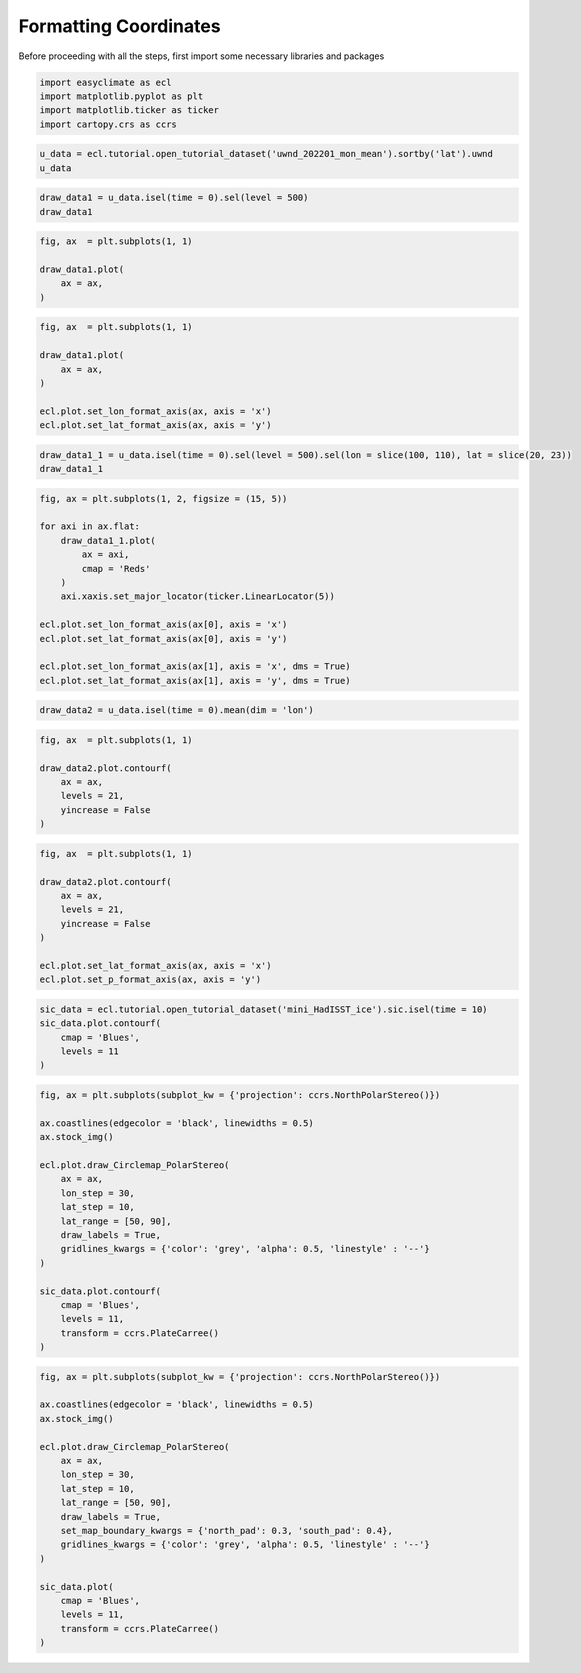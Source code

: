 
.. DO NOT EDIT.
.. THIS FILE WAS AUTOMATICALLY GENERATED BY SPHINX-GALLERY.
.. TO MAKE CHANGES, EDIT THE SOURCE PYTHON FILE:
.. "auto_gallery_output\plot_formatting_coordinates.py"
.. LINE NUMBERS ARE GIVEN BELOW.

.. only:: html

    .. note::
        :class: sphx-glr-download-link-note

        :ref:`Go to the end <sphx_glr_download_auto_gallery_output_plot_formatting_coordinates.py>`
        to download the full example code

.. rst-class:: sphx-glr-example-title

.. _sphx_glr_auto_gallery_output_plot_formatting_coordinates.py:


Formatting Coordinates
===================================

Before proceeding with all the steps, first import some necessary libraries and packages

.. GENERATED FROM PYTHON SOURCE LINES 8-13

.. code-block:: default

    import easyclimate as ecl
    import matplotlib.pyplot as plt
    import matplotlib.ticker as ticker
    import cartopy.crs as ccrs








.. GENERATED FROM PYTHON SOURCE LINES 15-18

.. code-block:: default

    u_data = ecl.tutorial.open_tutorial_dataset('uwnd_202201_mon_mean').sortby('lat').uwnd
    u_data






.. raw:: html

    <div class="output_subarea output_html rendered_html output_result">
    <div><svg style="position: absolute; width: 0; height: 0; overflow: hidden">
    <defs>
    <symbol id="icon-database" viewBox="0 0 32 32">
    <path d="M16 0c-8.837 0-16 2.239-16 5v4c0 2.761 7.163 5 16 5s16-2.239 16-5v-4c0-2.761-7.163-5-16-5z"></path>
    <path d="M16 17c-8.837 0-16-2.239-16-5v6c0 2.761 7.163 5 16 5s16-2.239 16-5v-6c0 2.761-7.163 5-16 5z"></path>
    <path d="M16 26c-8.837 0-16-2.239-16-5v6c0 2.761 7.163 5 16 5s16-2.239 16-5v-6c0 2.761-7.163 5-16 5z"></path>
    </symbol>
    <symbol id="icon-file-text2" viewBox="0 0 32 32">
    <path d="M28.681 7.159c-0.694-0.947-1.662-2.053-2.724-3.116s-2.169-2.030-3.116-2.724c-1.612-1.182-2.393-1.319-2.841-1.319h-15.5c-1.378 0-2.5 1.121-2.5 2.5v27c0 1.378 1.122 2.5 2.5 2.5h23c1.378 0 2.5-1.122 2.5-2.5v-19.5c0-0.448-0.137-1.23-1.319-2.841zM24.543 5.457c0.959 0.959 1.712 1.825 2.268 2.543h-4.811v-4.811c0.718 0.556 1.584 1.309 2.543 2.268zM28 29.5c0 0.271-0.229 0.5-0.5 0.5h-23c-0.271 0-0.5-0.229-0.5-0.5v-27c0-0.271 0.229-0.5 0.5-0.5 0 0 15.499-0 15.5 0v7c0 0.552 0.448 1 1 1h7v19.5z"></path>
    <path d="M23 26h-14c-0.552 0-1-0.448-1-1s0.448-1 1-1h14c0.552 0 1 0.448 1 1s-0.448 1-1 1z"></path>
    <path d="M23 22h-14c-0.552 0-1-0.448-1-1s0.448-1 1-1h14c0.552 0 1 0.448 1 1s-0.448 1-1 1z"></path>
    <path d="M23 18h-14c-0.552 0-1-0.448-1-1s0.448-1 1-1h14c0.552 0 1 0.448 1 1s-0.448 1-1 1z"></path>
    </symbol>
    </defs>
    </svg>
    <style>/* CSS stylesheet for displaying xarray objects in jupyterlab.
     *
     */

    :root {
      --xr-font-color0: var(--jp-content-font-color0, rgba(0, 0, 0, 1));
      --xr-font-color2: var(--jp-content-font-color2, rgba(0, 0, 0, 0.54));
      --xr-font-color3: var(--jp-content-font-color3, rgba(0, 0, 0, 0.38));
      --xr-border-color: var(--jp-border-color2, #e0e0e0);
      --xr-disabled-color: var(--jp-layout-color3, #bdbdbd);
      --xr-background-color: var(--jp-layout-color0, white);
      --xr-background-color-row-even: var(--jp-layout-color1, white);
      --xr-background-color-row-odd: var(--jp-layout-color2, #eeeeee);
    }

    html[theme=dark],
    body[data-theme=dark],
    body.vscode-dark {
      --xr-font-color0: rgba(255, 255, 255, 1);
      --xr-font-color2: rgba(255, 255, 255, 0.54);
      --xr-font-color3: rgba(255, 255, 255, 0.38);
      --xr-border-color: #1F1F1F;
      --xr-disabled-color: #515151;
      --xr-background-color: #111111;
      --xr-background-color-row-even: #111111;
      --xr-background-color-row-odd: #313131;
    }

    .xr-wrap {
      display: block !important;
      min-width: 300px;
      max-width: 700px;
    }

    .xr-text-repr-fallback {
      /* fallback to plain text repr when CSS is not injected (untrusted notebook) */
      display: none;
    }

    .xr-header {
      padding-top: 6px;
      padding-bottom: 6px;
      margin-bottom: 4px;
      border-bottom: solid 1px var(--xr-border-color);
    }

    .xr-header > div,
    .xr-header > ul {
      display: inline;
      margin-top: 0;
      margin-bottom: 0;
    }

    .xr-obj-type,
    .xr-array-name {
      margin-left: 2px;
      margin-right: 10px;
    }

    .xr-obj-type {
      color: var(--xr-font-color2);
    }

    .xr-sections {
      padding-left: 0 !important;
      display: grid;
      grid-template-columns: 150px auto auto 1fr 20px 20px;
    }

    .xr-section-item {
      display: contents;
    }

    .xr-section-item input {
      display: none;
    }

    .xr-section-item input + label {
      color: var(--xr-disabled-color);
    }

    .xr-section-item input:enabled + label {
      cursor: pointer;
      color: var(--xr-font-color2);
    }

    .xr-section-item input:enabled + label:hover {
      color: var(--xr-font-color0);
    }

    .xr-section-summary {
      grid-column: 1;
      color: var(--xr-font-color2);
      font-weight: 500;
    }

    .xr-section-summary > span {
      display: inline-block;
      padding-left: 0.5em;
    }

    .xr-section-summary-in:disabled + label {
      color: var(--xr-font-color2);
    }

    .xr-section-summary-in + label:before {
      display: inline-block;
      content: '►';
      font-size: 11px;
      width: 15px;
      text-align: center;
    }

    .xr-section-summary-in:disabled + label:before {
      color: var(--xr-disabled-color);
    }

    .xr-section-summary-in:checked + label:before {
      content: '▼';
    }

    .xr-section-summary-in:checked + label > span {
      display: none;
    }

    .xr-section-summary,
    .xr-section-inline-details {
      padding-top: 4px;
      padding-bottom: 4px;
    }

    .xr-section-inline-details {
      grid-column: 2 / -1;
    }

    .xr-section-details {
      display: none;
      grid-column: 1 / -1;
      margin-bottom: 5px;
    }

    .xr-section-summary-in:checked ~ .xr-section-details {
      display: contents;
    }

    .xr-array-wrap {
      grid-column: 1 / -1;
      display: grid;
      grid-template-columns: 20px auto;
    }

    .xr-array-wrap > label {
      grid-column: 1;
      vertical-align: top;
    }

    .xr-preview {
      color: var(--xr-font-color3);
    }

    .xr-array-preview,
    .xr-array-data {
      padding: 0 5px !important;
      grid-column: 2;
    }

    .xr-array-data,
    .xr-array-in:checked ~ .xr-array-preview {
      display: none;
    }

    .xr-array-in:checked ~ .xr-array-data,
    .xr-array-preview {
      display: inline-block;
    }

    .xr-dim-list {
      display: inline-block !important;
      list-style: none;
      padding: 0 !important;
      margin: 0;
    }

    .xr-dim-list li {
      display: inline-block;
      padding: 0;
      margin: 0;
    }

    .xr-dim-list:before {
      content: '(';
    }

    .xr-dim-list:after {
      content: ')';
    }

    .xr-dim-list li:not(:last-child):after {
      content: ',';
      padding-right: 5px;
    }

    .xr-has-index {
      font-weight: bold;
    }

    .xr-var-list,
    .xr-var-item {
      display: contents;
    }

    .xr-var-item > div,
    .xr-var-item label,
    .xr-var-item > .xr-var-name span {
      background-color: var(--xr-background-color-row-even);
      margin-bottom: 0;
    }

    .xr-var-item > .xr-var-name:hover span {
      padding-right: 5px;
    }

    .xr-var-list > li:nth-child(odd) > div,
    .xr-var-list > li:nth-child(odd) > label,
    .xr-var-list > li:nth-child(odd) > .xr-var-name span {
      background-color: var(--xr-background-color-row-odd);
    }

    .xr-var-name {
      grid-column: 1;
    }

    .xr-var-dims {
      grid-column: 2;
    }

    .xr-var-dtype {
      grid-column: 3;
      text-align: right;
      color: var(--xr-font-color2);
    }

    .xr-var-preview {
      grid-column: 4;
    }

    .xr-index-preview {
      grid-column: 2 / 5;
      color: var(--xr-font-color2);
    }

    .xr-var-name,
    .xr-var-dims,
    .xr-var-dtype,
    .xr-preview,
    .xr-attrs dt {
      white-space: nowrap;
      overflow: hidden;
      text-overflow: ellipsis;
      padding-right: 10px;
    }

    .xr-var-name:hover,
    .xr-var-dims:hover,
    .xr-var-dtype:hover,
    .xr-attrs dt:hover {
      overflow: visible;
      width: auto;
      z-index: 1;
    }

    .xr-var-attrs,
    .xr-var-data,
    .xr-index-data {
      display: none;
      background-color: var(--xr-background-color) !important;
      padding-bottom: 5px !important;
    }

    .xr-var-attrs-in:checked ~ .xr-var-attrs,
    .xr-var-data-in:checked ~ .xr-var-data,
    .xr-index-data-in:checked ~ .xr-index-data {
      display: block;
    }

    .xr-var-data > table {
      float: right;
    }

    .xr-var-name span,
    .xr-var-data,
    .xr-index-name div,
    .xr-index-data,
    .xr-attrs {
      padding-left: 25px !important;
    }

    .xr-attrs,
    .xr-var-attrs,
    .xr-var-data,
    .xr-index-data {
      grid-column: 1 / -1;
    }

    dl.xr-attrs {
      padding: 0;
      margin: 0;
      display: grid;
      grid-template-columns: 125px auto;
    }

    .xr-attrs dt,
    .xr-attrs dd {
      padding: 0;
      margin: 0;
      float: left;
      padding-right: 10px;
      width: auto;
    }

    .xr-attrs dt {
      font-weight: normal;
      grid-column: 1;
    }

    .xr-attrs dt:hover span {
      display: inline-block;
      background: var(--xr-background-color);
      padding-right: 10px;
    }

    .xr-attrs dd {
      grid-column: 2;
      white-space: pre-wrap;
      word-break: break-all;
    }

    .xr-icon-database,
    .xr-icon-file-text2,
    .xr-no-icon {
      display: inline-block;
      vertical-align: middle;
      width: 1em;
      height: 1.5em !important;
      stroke-width: 0;
      stroke: currentColor;
      fill: currentColor;
    }
    </style><pre class='xr-text-repr-fallback'>&lt;xarray.DataArray &#x27;uwnd&#x27; (time: 2, level: 17, lat: 73, lon: 144)&gt;
    [357408 values with dtype=float32]
    Coordinates:
      * time     (time) datetime64[ns] 2022-01-01 2022-02-01
      * lon      (lon) float32 0.0 2.5 5.0 7.5 10.0 ... 350.0 352.5 355.0 357.5
      * lat      (lat) float32 -90.0 -87.5 -85.0 -82.5 -80.0 ... 82.5 85.0 87.5 90.0
      * level    (level) float32 1e+03 925.0 850.0 700.0 ... 50.0 30.0 20.0 10.0
    Attributes:
        long_name:     Monthly mean u wind
        units:         m/s
        precision:     2
        var_desc:      u-wind
        level_desc:    Pressure Levels
        statistic:     Mean
        parent_stat:   Other
        dataset:       NCEP Reanalysis Derived Products
        actual_range:  [-68.194824 124.399994]</pre><div class='xr-wrap' style='display:none'><div class='xr-header'><div class='xr-obj-type'>xarray.DataArray</div><div class='xr-array-name'>'uwnd'</div><ul class='xr-dim-list'><li><span class='xr-has-index'>time</span>: 2</li><li><span class='xr-has-index'>level</span>: 17</li><li><span class='xr-has-index'>lat</span>: 73</li><li><span class='xr-has-index'>lon</span>: 144</li></ul></div><ul class='xr-sections'><li class='xr-section-item'><div class='xr-array-wrap'><input id='section-5dc0a414-f45b-4440-9bfc-d18b70f9c2c7' class='xr-array-in' type='checkbox' checked><label for='section-5dc0a414-f45b-4440-9bfc-d18b70f9c2c7' title='Show/hide data repr'><svg class='icon xr-icon-database'><use xlink:href='#icon-database'></use></svg></label><div class='xr-array-preview xr-preview'><span>...</span></div><div class='xr-array-data'><pre>[357408 values with dtype=float32]</pre></div></div></li><li class='xr-section-item'><input id='section-670b9b1b-a84c-400f-ad75-71c31e12cb19' class='xr-section-summary-in' type='checkbox'  checked><label for='section-670b9b1b-a84c-400f-ad75-71c31e12cb19' class='xr-section-summary' >Coordinates: <span>(4)</span></label><div class='xr-section-inline-details'></div><div class='xr-section-details'><ul class='xr-var-list'><li class='xr-var-item'><div class='xr-var-name'><span class='xr-has-index'>time</span></div><div class='xr-var-dims'>(time)</div><div class='xr-var-dtype'>datetime64[ns]</div><div class='xr-var-preview xr-preview'>2022-01-01 2022-02-01</div><input id='attrs-aac21321-edcb-4d88-8bcf-3238c8f3610b' class='xr-var-attrs-in' type='checkbox' ><label for='attrs-aac21321-edcb-4d88-8bcf-3238c8f3610b' title='Show/Hide attributes'><svg class='icon xr-icon-file-text2'><use xlink:href='#icon-file-text2'></use></svg></label><input id='data-692dedc1-9ad1-4bc8-8f9b-681c844bfe71' class='xr-var-data-in' type='checkbox'><label for='data-692dedc1-9ad1-4bc8-8f9b-681c844bfe71' title='Show/Hide data repr'><svg class='icon xr-icon-database'><use xlink:href='#icon-database'></use></svg></label><div class='xr-var-attrs'><dl class='xr-attrs'><dt><span>standard_name :</span></dt><dd>time</dd><dt><span>long_name :</span></dt><dd>Time</dd><dt><span>axis :</span></dt><dd>T</dd></dl></div><div class='xr-var-data'><pre>array([&#x27;2022-01-01T00:00:00.000000000&#x27;, &#x27;2022-02-01T00:00:00.000000000&#x27;],
          dtype=&#x27;datetime64[ns]&#x27;)</pre></div></li><li class='xr-var-item'><div class='xr-var-name'><span class='xr-has-index'>lon</span></div><div class='xr-var-dims'>(lon)</div><div class='xr-var-dtype'>float32</div><div class='xr-var-preview xr-preview'>0.0 2.5 5.0 ... 352.5 355.0 357.5</div><input id='attrs-7f49661d-ec8e-4439-9f85-72677f3be34a' class='xr-var-attrs-in' type='checkbox' ><label for='attrs-7f49661d-ec8e-4439-9f85-72677f3be34a' title='Show/Hide attributes'><svg class='icon xr-icon-file-text2'><use xlink:href='#icon-file-text2'></use></svg></label><input id='data-34c35043-9630-4588-bf68-2052cce1e917' class='xr-var-data-in' type='checkbox'><label for='data-34c35043-9630-4588-bf68-2052cce1e917' title='Show/Hide data repr'><svg class='icon xr-icon-database'><use xlink:href='#icon-database'></use></svg></label><div class='xr-var-attrs'><dl class='xr-attrs'><dt><span>standard_name :</span></dt><dd>longitude</dd><dt><span>long_name :</span></dt><dd>Longitude</dd><dt><span>units :</span></dt><dd>degrees_east</dd><dt><span>axis :</span></dt><dd>X</dd></dl></div><div class='xr-var-data'><pre>array([  0. ,   2.5,   5. ,   7.5,  10. ,  12.5,  15. ,  17.5,  20. ,  22.5,
            25. ,  27.5,  30. ,  32.5,  35. ,  37.5,  40. ,  42.5,  45. ,  47.5,
            50. ,  52.5,  55. ,  57.5,  60. ,  62.5,  65. ,  67.5,  70. ,  72.5,
            75. ,  77.5,  80. ,  82.5,  85. ,  87.5,  90. ,  92.5,  95. ,  97.5,
           100. , 102.5, 105. , 107.5, 110. , 112.5, 115. , 117.5, 120. , 122.5,
           125. , 127.5, 130. , 132.5, 135. , 137.5, 140. , 142.5, 145. , 147.5,
           150. , 152.5, 155. , 157.5, 160. , 162.5, 165. , 167.5, 170. , 172.5,
           175. , 177.5, 180. , 182.5, 185. , 187.5, 190. , 192.5, 195. , 197.5,
           200. , 202.5, 205. , 207.5, 210. , 212.5, 215. , 217.5, 220. , 222.5,
           225. , 227.5, 230. , 232.5, 235. , 237.5, 240. , 242.5, 245. , 247.5,
           250. , 252.5, 255. , 257.5, 260. , 262.5, 265. , 267.5, 270. , 272.5,
           275. , 277.5, 280. , 282.5, 285. , 287.5, 290. , 292.5, 295. , 297.5,
           300. , 302.5, 305. , 307.5, 310. , 312.5, 315. , 317.5, 320. , 322.5,
           325. , 327.5, 330. , 332.5, 335. , 337.5, 340. , 342.5, 345. , 347.5,
           350. , 352.5, 355. , 357.5], dtype=float32)</pre></div></li><li class='xr-var-item'><div class='xr-var-name'><span class='xr-has-index'>lat</span></div><div class='xr-var-dims'>(lat)</div><div class='xr-var-dtype'>float32</div><div class='xr-var-preview xr-preview'>-90.0 -87.5 -85.0 ... 87.5 90.0</div><input id='attrs-d290d1b1-3e8d-44ae-a16b-2bd1d57b62dc' class='xr-var-attrs-in' type='checkbox' ><label for='attrs-d290d1b1-3e8d-44ae-a16b-2bd1d57b62dc' title='Show/Hide attributes'><svg class='icon xr-icon-file-text2'><use xlink:href='#icon-file-text2'></use></svg></label><input id='data-c3f70f05-6679-4f14-856c-ba368ce9a102' class='xr-var-data-in' type='checkbox'><label for='data-c3f70f05-6679-4f14-856c-ba368ce9a102' title='Show/Hide data repr'><svg class='icon xr-icon-database'><use xlink:href='#icon-database'></use></svg></label><div class='xr-var-attrs'><dl class='xr-attrs'><dt><span>standard_name :</span></dt><dd>latitude</dd><dt><span>long_name :</span></dt><dd>Latitude</dd><dt><span>units :</span></dt><dd>degrees_north</dd><dt><span>axis :</span></dt><dd>Y</dd></dl></div><div class='xr-var-data'><pre>array([-90. , -87.5, -85. , -82.5, -80. , -77.5, -75. , -72.5, -70. , -67.5,
           -65. , -62.5, -60. , -57.5, -55. , -52.5, -50. , -47.5, -45. , -42.5,
           -40. , -37.5, -35. , -32.5, -30. , -27.5, -25. , -22.5, -20. , -17.5,
           -15. , -12.5, -10. ,  -7.5,  -5. ,  -2.5,   0. ,   2.5,   5. ,   7.5,
            10. ,  12.5,  15. ,  17.5,  20. ,  22.5,  25. ,  27.5,  30. ,  32.5,
            35. ,  37.5,  40. ,  42.5,  45. ,  47.5,  50. ,  52.5,  55. ,  57.5,
            60. ,  62.5,  65. ,  67.5,  70. ,  72.5,  75. ,  77.5,  80. ,  82.5,
            85. ,  87.5,  90. ], dtype=float32)</pre></div></li><li class='xr-var-item'><div class='xr-var-name'><span class='xr-has-index'>level</span></div><div class='xr-var-dims'>(level)</div><div class='xr-var-dtype'>float32</div><div class='xr-var-preview xr-preview'>1e+03 925.0 850.0 ... 20.0 10.0</div><input id='attrs-adf01c51-958a-4a96-930e-7a2115f2e136' class='xr-var-attrs-in' type='checkbox' ><label for='attrs-adf01c51-958a-4a96-930e-7a2115f2e136' title='Show/Hide attributes'><svg class='icon xr-icon-file-text2'><use xlink:href='#icon-file-text2'></use></svg></label><input id='data-4d509c20-db55-42dc-9e4a-128afbe0be05' class='xr-var-data-in' type='checkbox'><label for='data-4d509c20-db55-42dc-9e4a-128afbe0be05' title='Show/Hide data repr'><svg class='icon xr-icon-database'><use xlink:href='#icon-database'></use></svg></label><div class='xr-var-attrs'><dl class='xr-attrs'><dt><span>standard_name :</span></dt><dd>air_pressure</dd><dt><span>long_name :</span></dt><dd>Level</dd><dt><span>units :</span></dt><dd>millibar</dd><dt><span>positive :</span></dt><dd>down</dd><dt><span>axis :</span></dt><dd>Z</dd><dt><span>GRIB_id :</span></dt><dd>100</dd><dt><span>GRIB_name :</span></dt><dd>hPa</dd><dt><span>actual_range :</span></dt><dd>[1000.   10.]</dd></dl></div><div class='xr-var-data'><pre>array([1000.,  925.,  850.,  700.,  600.,  500.,  400.,  300.,  250.,  200.,
            150.,  100.,   70.,   50.,   30.,   20.,   10.], dtype=float32)</pre></div></li></ul></div></li><li class='xr-section-item'><input id='section-ed2d11a7-5e56-45cf-9765-0673b94be81f' class='xr-section-summary-in' type='checkbox'  ><label for='section-ed2d11a7-5e56-45cf-9765-0673b94be81f' class='xr-section-summary' >Indexes: <span>(4)</span></label><div class='xr-section-inline-details'></div><div class='xr-section-details'><ul class='xr-var-list'><li class='xr-var-item'><div class='xr-index-name'><div>time</div></div><div class='xr-index-preview'>PandasIndex</div><div></div><input id='index-5fe58542-d87b-4d11-b9fd-c2b0c0019593' class='xr-index-data-in' type='checkbox'/><label for='index-5fe58542-d87b-4d11-b9fd-c2b0c0019593' title='Show/Hide index repr'><svg class='icon xr-icon-database'><use xlink:href='#icon-database'></use></svg></label><div class='xr-index-data'><pre>PandasIndex(DatetimeIndex([&#x27;2022-01-01&#x27;, &#x27;2022-02-01&#x27;], dtype=&#x27;datetime64[ns]&#x27;, name=&#x27;time&#x27;, freq=None))</pre></div></li><li class='xr-var-item'><div class='xr-index-name'><div>lon</div></div><div class='xr-index-preview'>PandasIndex</div><div></div><input id='index-bab9b80d-86e8-44d8-9b2d-ee1e407978cb' class='xr-index-data-in' type='checkbox'/><label for='index-bab9b80d-86e8-44d8-9b2d-ee1e407978cb' title='Show/Hide index repr'><svg class='icon xr-icon-database'><use xlink:href='#icon-database'></use></svg></label><div class='xr-index-data'><pre>PandasIndex(Float64Index([  0.0,   2.5,   5.0,   7.5,  10.0,  12.5,  15.0,  17.5,  20.0,
                   22.5,
                  ...
                  335.0, 337.5, 340.0, 342.5, 345.0, 347.5, 350.0, 352.5, 355.0,
                  357.5],
                 dtype=&#x27;float64&#x27;, name=&#x27;lon&#x27;, length=144))</pre></div></li><li class='xr-var-item'><div class='xr-index-name'><div>lat</div></div><div class='xr-index-preview'>PandasIndex</div><div></div><input id='index-f4651ef7-eb93-43ab-b074-0b2a50dbbdad' class='xr-index-data-in' type='checkbox'/><label for='index-f4651ef7-eb93-43ab-b074-0b2a50dbbdad' title='Show/Hide index repr'><svg class='icon xr-icon-database'><use xlink:href='#icon-database'></use></svg></label><div class='xr-index-data'><pre>PandasIndex(Float64Index([-90.0, -87.5, -85.0, -82.5, -80.0, -77.5, -75.0, -72.5, -70.0,
                  -67.5, -65.0, -62.5, -60.0, -57.5, -55.0, -52.5, -50.0, -47.5,
                  -45.0, -42.5, -40.0, -37.5, -35.0, -32.5, -30.0, -27.5, -25.0,
                  -22.5, -20.0, -17.5, -15.0, -12.5, -10.0,  -7.5,  -5.0,  -2.5,
                    0.0,   2.5,   5.0,   7.5,  10.0,  12.5,  15.0,  17.5,  20.0,
                   22.5,  25.0,  27.5,  30.0,  32.5,  35.0,  37.5,  40.0,  42.5,
                   45.0,  47.5,  50.0,  52.5,  55.0,  57.5,  60.0,  62.5,  65.0,
                   67.5,  70.0,  72.5,  75.0,  77.5,  80.0,  82.5,  85.0,  87.5,
                   90.0],
                 dtype=&#x27;float64&#x27;, name=&#x27;lat&#x27;))</pre></div></li><li class='xr-var-item'><div class='xr-index-name'><div>level</div></div><div class='xr-index-preview'>PandasIndex</div><div></div><input id='index-e067eaea-743b-4e1b-8c36-ec84691eb795' class='xr-index-data-in' type='checkbox'/><label for='index-e067eaea-743b-4e1b-8c36-ec84691eb795' title='Show/Hide index repr'><svg class='icon xr-icon-database'><use xlink:href='#icon-database'></use></svg></label><div class='xr-index-data'><pre>PandasIndex(Float64Index([1000.0,  925.0,  850.0,  700.0,  600.0,  500.0,  400.0,  300.0,
                   250.0,  200.0,  150.0,  100.0,   70.0,   50.0,   30.0,   20.0,
                    10.0],
                 dtype=&#x27;float64&#x27;, name=&#x27;level&#x27;))</pre></div></li></ul></div></li><li class='xr-section-item'><input id='section-7123fcdb-92a6-4a85-bcd6-c7e3671389ef' class='xr-section-summary-in' type='checkbox'  checked><label for='section-7123fcdb-92a6-4a85-bcd6-c7e3671389ef' class='xr-section-summary' >Attributes: <span>(9)</span></label><div class='xr-section-inline-details'></div><div class='xr-section-details'><dl class='xr-attrs'><dt><span>long_name :</span></dt><dd>Monthly mean u wind</dd><dt><span>units :</span></dt><dd>m/s</dd><dt><span>precision :</span></dt><dd>2</dd><dt><span>var_desc :</span></dt><dd>u-wind</dd><dt><span>level_desc :</span></dt><dd>Pressure Levels</dd><dt><span>statistic :</span></dt><dd>Mean</dd><dt><span>parent_stat :</span></dt><dd>Other</dd><dt><span>dataset :</span></dt><dd>NCEP Reanalysis Derived Products</dd><dt><span>actual_range :</span></dt><dd>[-68.194824 124.399994]</dd></dl></div></li></ul></div></div>
    </div>
    <br />
    <br />

.. GENERATED FROM PYTHON SOURCE LINES 20-23

.. code-block:: default

    draw_data1 = u_data.isel(time = 0).sel(level = 500)
    draw_data1






.. raw:: html

    <div class="output_subarea output_html rendered_html output_result">
    <div><svg style="position: absolute; width: 0; height: 0; overflow: hidden">
    <defs>
    <symbol id="icon-database" viewBox="0 0 32 32">
    <path d="M16 0c-8.837 0-16 2.239-16 5v4c0 2.761 7.163 5 16 5s16-2.239 16-5v-4c0-2.761-7.163-5-16-5z"></path>
    <path d="M16 17c-8.837 0-16-2.239-16-5v6c0 2.761 7.163 5 16 5s16-2.239 16-5v-6c0 2.761-7.163 5-16 5z"></path>
    <path d="M16 26c-8.837 0-16-2.239-16-5v6c0 2.761 7.163 5 16 5s16-2.239 16-5v-6c0 2.761-7.163 5-16 5z"></path>
    </symbol>
    <symbol id="icon-file-text2" viewBox="0 0 32 32">
    <path d="M28.681 7.159c-0.694-0.947-1.662-2.053-2.724-3.116s-2.169-2.030-3.116-2.724c-1.612-1.182-2.393-1.319-2.841-1.319h-15.5c-1.378 0-2.5 1.121-2.5 2.5v27c0 1.378 1.122 2.5 2.5 2.5h23c1.378 0 2.5-1.122 2.5-2.5v-19.5c0-0.448-0.137-1.23-1.319-2.841zM24.543 5.457c0.959 0.959 1.712 1.825 2.268 2.543h-4.811v-4.811c0.718 0.556 1.584 1.309 2.543 2.268zM28 29.5c0 0.271-0.229 0.5-0.5 0.5h-23c-0.271 0-0.5-0.229-0.5-0.5v-27c0-0.271 0.229-0.5 0.5-0.5 0 0 15.499-0 15.5 0v7c0 0.552 0.448 1 1 1h7v19.5z"></path>
    <path d="M23 26h-14c-0.552 0-1-0.448-1-1s0.448-1 1-1h14c0.552 0 1 0.448 1 1s-0.448 1-1 1z"></path>
    <path d="M23 22h-14c-0.552 0-1-0.448-1-1s0.448-1 1-1h14c0.552 0 1 0.448 1 1s-0.448 1-1 1z"></path>
    <path d="M23 18h-14c-0.552 0-1-0.448-1-1s0.448-1 1-1h14c0.552 0 1 0.448 1 1s-0.448 1-1 1z"></path>
    </symbol>
    </defs>
    </svg>
    <style>/* CSS stylesheet for displaying xarray objects in jupyterlab.
     *
     */

    :root {
      --xr-font-color0: var(--jp-content-font-color0, rgba(0, 0, 0, 1));
      --xr-font-color2: var(--jp-content-font-color2, rgba(0, 0, 0, 0.54));
      --xr-font-color3: var(--jp-content-font-color3, rgba(0, 0, 0, 0.38));
      --xr-border-color: var(--jp-border-color2, #e0e0e0);
      --xr-disabled-color: var(--jp-layout-color3, #bdbdbd);
      --xr-background-color: var(--jp-layout-color0, white);
      --xr-background-color-row-even: var(--jp-layout-color1, white);
      --xr-background-color-row-odd: var(--jp-layout-color2, #eeeeee);
    }

    html[theme=dark],
    body[data-theme=dark],
    body.vscode-dark {
      --xr-font-color0: rgba(255, 255, 255, 1);
      --xr-font-color2: rgba(255, 255, 255, 0.54);
      --xr-font-color3: rgba(255, 255, 255, 0.38);
      --xr-border-color: #1F1F1F;
      --xr-disabled-color: #515151;
      --xr-background-color: #111111;
      --xr-background-color-row-even: #111111;
      --xr-background-color-row-odd: #313131;
    }

    .xr-wrap {
      display: block !important;
      min-width: 300px;
      max-width: 700px;
    }

    .xr-text-repr-fallback {
      /* fallback to plain text repr when CSS is not injected (untrusted notebook) */
      display: none;
    }

    .xr-header {
      padding-top: 6px;
      padding-bottom: 6px;
      margin-bottom: 4px;
      border-bottom: solid 1px var(--xr-border-color);
    }

    .xr-header > div,
    .xr-header > ul {
      display: inline;
      margin-top: 0;
      margin-bottom: 0;
    }

    .xr-obj-type,
    .xr-array-name {
      margin-left: 2px;
      margin-right: 10px;
    }

    .xr-obj-type {
      color: var(--xr-font-color2);
    }

    .xr-sections {
      padding-left: 0 !important;
      display: grid;
      grid-template-columns: 150px auto auto 1fr 20px 20px;
    }

    .xr-section-item {
      display: contents;
    }

    .xr-section-item input {
      display: none;
    }

    .xr-section-item input + label {
      color: var(--xr-disabled-color);
    }

    .xr-section-item input:enabled + label {
      cursor: pointer;
      color: var(--xr-font-color2);
    }

    .xr-section-item input:enabled + label:hover {
      color: var(--xr-font-color0);
    }

    .xr-section-summary {
      grid-column: 1;
      color: var(--xr-font-color2);
      font-weight: 500;
    }

    .xr-section-summary > span {
      display: inline-block;
      padding-left: 0.5em;
    }

    .xr-section-summary-in:disabled + label {
      color: var(--xr-font-color2);
    }

    .xr-section-summary-in + label:before {
      display: inline-block;
      content: '►';
      font-size: 11px;
      width: 15px;
      text-align: center;
    }

    .xr-section-summary-in:disabled + label:before {
      color: var(--xr-disabled-color);
    }

    .xr-section-summary-in:checked + label:before {
      content: '▼';
    }

    .xr-section-summary-in:checked + label > span {
      display: none;
    }

    .xr-section-summary,
    .xr-section-inline-details {
      padding-top: 4px;
      padding-bottom: 4px;
    }

    .xr-section-inline-details {
      grid-column: 2 / -1;
    }

    .xr-section-details {
      display: none;
      grid-column: 1 / -1;
      margin-bottom: 5px;
    }

    .xr-section-summary-in:checked ~ .xr-section-details {
      display: contents;
    }

    .xr-array-wrap {
      grid-column: 1 / -1;
      display: grid;
      grid-template-columns: 20px auto;
    }

    .xr-array-wrap > label {
      grid-column: 1;
      vertical-align: top;
    }

    .xr-preview {
      color: var(--xr-font-color3);
    }

    .xr-array-preview,
    .xr-array-data {
      padding: 0 5px !important;
      grid-column: 2;
    }

    .xr-array-data,
    .xr-array-in:checked ~ .xr-array-preview {
      display: none;
    }

    .xr-array-in:checked ~ .xr-array-data,
    .xr-array-preview {
      display: inline-block;
    }

    .xr-dim-list {
      display: inline-block !important;
      list-style: none;
      padding: 0 !important;
      margin: 0;
    }

    .xr-dim-list li {
      display: inline-block;
      padding: 0;
      margin: 0;
    }

    .xr-dim-list:before {
      content: '(';
    }

    .xr-dim-list:after {
      content: ')';
    }

    .xr-dim-list li:not(:last-child):after {
      content: ',';
      padding-right: 5px;
    }

    .xr-has-index {
      font-weight: bold;
    }

    .xr-var-list,
    .xr-var-item {
      display: contents;
    }

    .xr-var-item > div,
    .xr-var-item label,
    .xr-var-item > .xr-var-name span {
      background-color: var(--xr-background-color-row-even);
      margin-bottom: 0;
    }

    .xr-var-item > .xr-var-name:hover span {
      padding-right: 5px;
    }

    .xr-var-list > li:nth-child(odd) > div,
    .xr-var-list > li:nth-child(odd) > label,
    .xr-var-list > li:nth-child(odd) > .xr-var-name span {
      background-color: var(--xr-background-color-row-odd);
    }

    .xr-var-name {
      grid-column: 1;
    }

    .xr-var-dims {
      grid-column: 2;
    }

    .xr-var-dtype {
      grid-column: 3;
      text-align: right;
      color: var(--xr-font-color2);
    }

    .xr-var-preview {
      grid-column: 4;
    }

    .xr-index-preview {
      grid-column: 2 / 5;
      color: var(--xr-font-color2);
    }

    .xr-var-name,
    .xr-var-dims,
    .xr-var-dtype,
    .xr-preview,
    .xr-attrs dt {
      white-space: nowrap;
      overflow: hidden;
      text-overflow: ellipsis;
      padding-right: 10px;
    }

    .xr-var-name:hover,
    .xr-var-dims:hover,
    .xr-var-dtype:hover,
    .xr-attrs dt:hover {
      overflow: visible;
      width: auto;
      z-index: 1;
    }

    .xr-var-attrs,
    .xr-var-data,
    .xr-index-data {
      display: none;
      background-color: var(--xr-background-color) !important;
      padding-bottom: 5px !important;
    }

    .xr-var-attrs-in:checked ~ .xr-var-attrs,
    .xr-var-data-in:checked ~ .xr-var-data,
    .xr-index-data-in:checked ~ .xr-index-data {
      display: block;
    }

    .xr-var-data > table {
      float: right;
    }

    .xr-var-name span,
    .xr-var-data,
    .xr-index-name div,
    .xr-index-data,
    .xr-attrs {
      padding-left: 25px !important;
    }

    .xr-attrs,
    .xr-var-attrs,
    .xr-var-data,
    .xr-index-data {
      grid-column: 1 / -1;
    }

    dl.xr-attrs {
      padding: 0;
      margin: 0;
      display: grid;
      grid-template-columns: 125px auto;
    }

    .xr-attrs dt,
    .xr-attrs dd {
      padding: 0;
      margin: 0;
      float: left;
      padding-right: 10px;
      width: auto;
    }

    .xr-attrs dt {
      font-weight: normal;
      grid-column: 1;
    }

    .xr-attrs dt:hover span {
      display: inline-block;
      background: var(--xr-background-color);
      padding-right: 10px;
    }

    .xr-attrs dd {
      grid-column: 2;
      white-space: pre-wrap;
      word-break: break-all;
    }

    .xr-icon-database,
    .xr-icon-file-text2,
    .xr-no-icon {
      display: inline-block;
      vertical-align: middle;
      width: 1em;
      height: 1.5em !important;
      stroke-width: 0;
      stroke: currentColor;
      fill: currentColor;
    }
    </style><pre class='xr-text-repr-fallback'>&lt;xarray.DataArray &#x27;uwnd&#x27; (lat: 73, lon: 144)&gt;
    [10512 values with dtype=float32]
    Coordinates:
        time     datetime64[ns] 2022-01-01
      * lon      (lon) float32 0.0 2.5 5.0 7.5 10.0 ... 350.0 352.5 355.0 357.5
      * lat      (lat) float32 -90.0 -87.5 -85.0 -82.5 -80.0 ... 82.5 85.0 87.5 90.0
        level    float32 500.0
    Attributes:
        long_name:     Monthly mean u wind
        units:         m/s
        precision:     2
        var_desc:      u-wind
        level_desc:    Pressure Levels
        statistic:     Mean
        parent_stat:   Other
        dataset:       NCEP Reanalysis Derived Products
        actual_range:  [-68.194824 124.399994]</pre><div class='xr-wrap' style='display:none'><div class='xr-header'><div class='xr-obj-type'>xarray.DataArray</div><div class='xr-array-name'>'uwnd'</div><ul class='xr-dim-list'><li><span class='xr-has-index'>lat</span>: 73</li><li><span class='xr-has-index'>lon</span>: 144</li></ul></div><ul class='xr-sections'><li class='xr-section-item'><div class='xr-array-wrap'><input id='section-c9f78e52-7254-4a32-b811-415727841113' class='xr-array-in' type='checkbox' checked><label for='section-c9f78e52-7254-4a32-b811-415727841113' title='Show/hide data repr'><svg class='icon xr-icon-database'><use xlink:href='#icon-database'></use></svg></label><div class='xr-array-preview xr-preview'><span>...</span></div><div class='xr-array-data'><pre>[10512 values with dtype=float32]</pre></div></div></li><li class='xr-section-item'><input id='section-15b3ec23-ba08-40c9-875c-8bd8d9b61f8a' class='xr-section-summary-in' type='checkbox'  checked><label for='section-15b3ec23-ba08-40c9-875c-8bd8d9b61f8a' class='xr-section-summary' >Coordinates: <span>(4)</span></label><div class='xr-section-inline-details'></div><div class='xr-section-details'><ul class='xr-var-list'><li class='xr-var-item'><div class='xr-var-name'><span>time</span></div><div class='xr-var-dims'>()</div><div class='xr-var-dtype'>datetime64[ns]</div><div class='xr-var-preview xr-preview'>2022-01-01</div><input id='attrs-8fec545b-4bb4-40fb-bf8a-884661f04b05' class='xr-var-attrs-in' type='checkbox' ><label for='attrs-8fec545b-4bb4-40fb-bf8a-884661f04b05' title='Show/Hide attributes'><svg class='icon xr-icon-file-text2'><use xlink:href='#icon-file-text2'></use></svg></label><input id='data-cfab9791-3b6b-4b3f-a69b-bc814e38bcee' class='xr-var-data-in' type='checkbox'><label for='data-cfab9791-3b6b-4b3f-a69b-bc814e38bcee' title='Show/Hide data repr'><svg class='icon xr-icon-database'><use xlink:href='#icon-database'></use></svg></label><div class='xr-var-attrs'><dl class='xr-attrs'><dt><span>standard_name :</span></dt><dd>time</dd><dt><span>long_name :</span></dt><dd>Time</dd><dt><span>axis :</span></dt><dd>T</dd></dl></div><div class='xr-var-data'><pre>array(&#x27;2022-01-01T00:00:00.000000000&#x27;, dtype=&#x27;datetime64[ns]&#x27;)</pre></div></li><li class='xr-var-item'><div class='xr-var-name'><span class='xr-has-index'>lon</span></div><div class='xr-var-dims'>(lon)</div><div class='xr-var-dtype'>float32</div><div class='xr-var-preview xr-preview'>0.0 2.5 5.0 ... 352.5 355.0 357.5</div><input id='attrs-a6aee788-0399-4504-a7d4-3174758dca0d' class='xr-var-attrs-in' type='checkbox' ><label for='attrs-a6aee788-0399-4504-a7d4-3174758dca0d' title='Show/Hide attributes'><svg class='icon xr-icon-file-text2'><use xlink:href='#icon-file-text2'></use></svg></label><input id='data-bd08afd3-9849-435f-8b81-ca8bea0ad6ff' class='xr-var-data-in' type='checkbox'><label for='data-bd08afd3-9849-435f-8b81-ca8bea0ad6ff' title='Show/Hide data repr'><svg class='icon xr-icon-database'><use xlink:href='#icon-database'></use></svg></label><div class='xr-var-attrs'><dl class='xr-attrs'><dt><span>standard_name :</span></dt><dd>longitude</dd><dt><span>long_name :</span></dt><dd>Longitude</dd><dt><span>units :</span></dt><dd>degrees_east</dd><dt><span>axis :</span></dt><dd>X</dd></dl></div><div class='xr-var-data'><pre>array([  0. ,   2.5,   5. ,   7.5,  10. ,  12.5,  15. ,  17.5,  20. ,  22.5,
            25. ,  27.5,  30. ,  32.5,  35. ,  37.5,  40. ,  42.5,  45. ,  47.5,
            50. ,  52.5,  55. ,  57.5,  60. ,  62.5,  65. ,  67.5,  70. ,  72.5,
            75. ,  77.5,  80. ,  82.5,  85. ,  87.5,  90. ,  92.5,  95. ,  97.5,
           100. , 102.5, 105. , 107.5, 110. , 112.5, 115. , 117.5, 120. , 122.5,
           125. , 127.5, 130. , 132.5, 135. , 137.5, 140. , 142.5, 145. , 147.5,
           150. , 152.5, 155. , 157.5, 160. , 162.5, 165. , 167.5, 170. , 172.5,
           175. , 177.5, 180. , 182.5, 185. , 187.5, 190. , 192.5, 195. , 197.5,
           200. , 202.5, 205. , 207.5, 210. , 212.5, 215. , 217.5, 220. , 222.5,
           225. , 227.5, 230. , 232.5, 235. , 237.5, 240. , 242.5, 245. , 247.5,
           250. , 252.5, 255. , 257.5, 260. , 262.5, 265. , 267.5, 270. , 272.5,
           275. , 277.5, 280. , 282.5, 285. , 287.5, 290. , 292.5, 295. , 297.5,
           300. , 302.5, 305. , 307.5, 310. , 312.5, 315. , 317.5, 320. , 322.5,
           325. , 327.5, 330. , 332.5, 335. , 337.5, 340. , 342.5, 345. , 347.5,
           350. , 352.5, 355. , 357.5], dtype=float32)</pre></div></li><li class='xr-var-item'><div class='xr-var-name'><span class='xr-has-index'>lat</span></div><div class='xr-var-dims'>(lat)</div><div class='xr-var-dtype'>float32</div><div class='xr-var-preview xr-preview'>-90.0 -87.5 -85.0 ... 87.5 90.0</div><input id='attrs-2b866031-d05a-4ccc-a350-20964a74dbbf' class='xr-var-attrs-in' type='checkbox' ><label for='attrs-2b866031-d05a-4ccc-a350-20964a74dbbf' title='Show/Hide attributes'><svg class='icon xr-icon-file-text2'><use xlink:href='#icon-file-text2'></use></svg></label><input id='data-ef0d1d79-3b82-43ae-a1fd-5bd100f8da45' class='xr-var-data-in' type='checkbox'><label for='data-ef0d1d79-3b82-43ae-a1fd-5bd100f8da45' title='Show/Hide data repr'><svg class='icon xr-icon-database'><use xlink:href='#icon-database'></use></svg></label><div class='xr-var-attrs'><dl class='xr-attrs'><dt><span>standard_name :</span></dt><dd>latitude</dd><dt><span>long_name :</span></dt><dd>Latitude</dd><dt><span>units :</span></dt><dd>degrees_north</dd><dt><span>axis :</span></dt><dd>Y</dd></dl></div><div class='xr-var-data'><pre>array([-90. , -87.5, -85. , -82.5, -80. , -77.5, -75. , -72.5, -70. , -67.5,
           -65. , -62.5, -60. , -57.5, -55. , -52.5, -50. , -47.5, -45. , -42.5,
           -40. , -37.5, -35. , -32.5, -30. , -27.5, -25. , -22.5, -20. , -17.5,
           -15. , -12.5, -10. ,  -7.5,  -5. ,  -2.5,   0. ,   2.5,   5. ,   7.5,
            10. ,  12.5,  15. ,  17.5,  20. ,  22.5,  25. ,  27.5,  30. ,  32.5,
            35. ,  37.5,  40. ,  42.5,  45. ,  47.5,  50. ,  52.5,  55. ,  57.5,
            60. ,  62.5,  65. ,  67.5,  70. ,  72.5,  75. ,  77.5,  80. ,  82.5,
            85. ,  87.5,  90. ], dtype=float32)</pre></div></li><li class='xr-var-item'><div class='xr-var-name'><span>level</span></div><div class='xr-var-dims'>()</div><div class='xr-var-dtype'>float32</div><div class='xr-var-preview xr-preview'>500.0</div><input id='attrs-8069cfdf-9def-4643-9729-4405c3a70112' class='xr-var-attrs-in' type='checkbox' ><label for='attrs-8069cfdf-9def-4643-9729-4405c3a70112' title='Show/Hide attributes'><svg class='icon xr-icon-file-text2'><use xlink:href='#icon-file-text2'></use></svg></label><input id='data-e7018287-ed7c-4d5e-972d-c76d09743c99' class='xr-var-data-in' type='checkbox'><label for='data-e7018287-ed7c-4d5e-972d-c76d09743c99' title='Show/Hide data repr'><svg class='icon xr-icon-database'><use xlink:href='#icon-database'></use></svg></label><div class='xr-var-attrs'><dl class='xr-attrs'><dt><span>standard_name :</span></dt><dd>air_pressure</dd><dt><span>long_name :</span></dt><dd>Level</dd><dt><span>units :</span></dt><dd>millibar</dd><dt><span>positive :</span></dt><dd>down</dd><dt><span>axis :</span></dt><dd>Z</dd><dt><span>GRIB_id :</span></dt><dd>100</dd><dt><span>GRIB_name :</span></dt><dd>hPa</dd><dt><span>actual_range :</span></dt><dd>[1000.   10.]</dd></dl></div><div class='xr-var-data'><pre>array(500., dtype=float32)</pre></div></li></ul></div></li><li class='xr-section-item'><input id='section-7dbae3dc-d499-437d-9ad4-ae093a53ce68' class='xr-section-summary-in' type='checkbox'  ><label for='section-7dbae3dc-d499-437d-9ad4-ae093a53ce68' class='xr-section-summary' >Indexes: <span>(2)</span></label><div class='xr-section-inline-details'></div><div class='xr-section-details'><ul class='xr-var-list'><li class='xr-var-item'><div class='xr-index-name'><div>lon</div></div><div class='xr-index-preview'>PandasIndex</div><div></div><input id='index-c6d72193-83fc-444f-b7d3-7342fb930529' class='xr-index-data-in' type='checkbox'/><label for='index-c6d72193-83fc-444f-b7d3-7342fb930529' title='Show/Hide index repr'><svg class='icon xr-icon-database'><use xlink:href='#icon-database'></use></svg></label><div class='xr-index-data'><pre>PandasIndex(Float64Index([  0.0,   2.5,   5.0,   7.5,  10.0,  12.5,  15.0,  17.5,  20.0,
                   22.5,
                  ...
                  335.0, 337.5, 340.0, 342.5, 345.0, 347.5, 350.0, 352.5, 355.0,
                  357.5],
                 dtype=&#x27;float64&#x27;, name=&#x27;lon&#x27;, length=144))</pre></div></li><li class='xr-var-item'><div class='xr-index-name'><div>lat</div></div><div class='xr-index-preview'>PandasIndex</div><div></div><input id='index-cbe5dc52-f63e-4a7d-a3cc-a4b6dd39cb0f' class='xr-index-data-in' type='checkbox'/><label for='index-cbe5dc52-f63e-4a7d-a3cc-a4b6dd39cb0f' title='Show/Hide index repr'><svg class='icon xr-icon-database'><use xlink:href='#icon-database'></use></svg></label><div class='xr-index-data'><pre>PandasIndex(Float64Index([-90.0, -87.5, -85.0, -82.5, -80.0, -77.5, -75.0, -72.5, -70.0,
                  -67.5, -65.0, -62.5, -60.0, -57.5, -55.0, -52.5, -50.0, -47.5,
                  -45.0, -42.5, -40.0, -37.5, -35.0, -32.5, -30.0, -27.5, -25.0,
                  -22.5, -20.0, -17.5, -15.0, -12.5, -10.0,  -7.5,  -5.0,  -2.5,
                    0.0,   2.5,   5.0,   7.5,  10.0,  12.5,  15.0,  17.5,  20.0,
                   22.5,  25.0,  27.5,  30.0,  32.5,  35.0,  37.5,  40.0,  42.5,
                   45.0,  47.5,  50.0,  52.5,  55.0,  57.5,  60.0,  62.5,  65.0,
                   67.5,  70.0,  72.5,  75.0,  77.5,  80.0,  82.5,  85.0,  87.5,
                   90.0],
                 dtype=&#x27;float64&#x27;, name=&#x27;lat&#x27;))</pre></div></li></ul></div></li><li class='xr-section-item'><input id='section-a97d03aa-4758-4382-957d-8960e7caf51d' class='xr-section-summary-in' type='checkbox'  checked><label for='section-a97d03aa-4758-4382-957d-8960e7caf51d' class='xr-section-summary' >Attributes: <span>(9)</span></label><div class='xr-section-inline-details'></div><div class='xr-section-details'><dl class='xr-attrs'><dt><span>long_name :</span></dt><dd>Monthly mean u wind</dd><dt><span>units :</span></dt><dd>m/s</dd><dt><span>precision :</span></dt><dd>2</dd><dt><span>var_desc :</span></dt><dd>u-wind</dd><dt><span>level_desc :</span></dt><dd>Pressure Levels</dd><dt><span>statistic :</span></dt><dd>Mean</dd><dt><span>parent_stat :</span></dt><dd>Other</dd><dt><span>dataset :</span></dt><dd>NCEP Reanalysis Derived Products</dd><dt><span>actual_range :</span></dt><dd>[-68.194824 124.399994]</dd></dl></div></li></ul></div></div>
    </div>
    <br />
    <br />

.. GENERATED FROM PYTHON SOURCE LINES 25-31

.. code-block:: default

    fig, ax  = plt.subplots(1, 1)

    draw_data1.plot(
        ax = ax,
    )




.. image-sg:: /auto_gallery_output/images/sphx_glr_plot_formatting_coordinates_001.png
   :alt: time = 2022-01-01, level = 500.0 [millibar]
   :srcset: /auto_gallery_output/images/sphx_glr_plot_formatting_coordinates_001.png
   :class: sphx-glr-single-img


.. rst-class:: sphx-glr-script-out

 .. code-block:: none


    <matplotlib.collections.QuadMesh object at 0x0000024831C64A30>



.. GENERATED FROM PYTHON SOURCE LINES 33-42

.. code-block:: default

    fig, ax  = plt.subplots(1, 1)

    draw_data1.plot(
        ax = ax,
    )

    ecl.plot.set_lon_format_axis(ax, axis = 'x')
    ecl.plot.set_lat_format_axis(ax, axis = 'y')




.. image-sg:: /auto_gallery_output/images/sphx_glr_plot_formatting_coordinates_002.png
   :alt: time = 2022-01-01, level = 500.0 [millibar]
   :srcset: /auto_gallery_output/images/sphx_glr_plot_formatting_coordinates_002.png
   :class: sphx-glr-single-img





.. GENERATED FROM PYTHON SOURCE LINES 44-47

.. code-block:: default

    draw_data1_1 = u_data.isel(time = 0).sel(level = 500).sel(lon = slice(100, 110), lat = slice(20, 23))
    draw_data1_1






.. raw:: html

    <div class="output_subarea output_html rendered_html output_result">
    <div><svg style="position: absolute; width: 0; height: 0; overflow: hidden">
    <defs>
    <symbol id="icon-database" viewBox="0 0 32 32">
    <path d="M16 0c-8.837 0-16 2.239-16 5v4c0 2.761 7.163 5 16 5s16-2.239 16-5v-4c0-2.761-7.163-5-16-5z"></path>
    <path d="M16 17c-8.837 0-16-2.239-16-5v6c0 2.761 7.163 5 16 5s16-2.239 16-5v-6c0 2.761-7.163 5-16 5z"></path>
    <path d="M16 26c-8.837 0-16-2.239-16-5v6c0 2.761 7.163 5 16 5s16-2.239 16-5v-6c0 2.761-7.163 5-16 5z"></path>
    </symbol>
    <symbol id="icon-file-text2" viewBox="0 0 32 32">
    <path d="M28.681 7.159c-0.694-0.947-1.662-2.053-2.724-3.116s-2.169-2.030-3.116-2.724c-1.612-1.182-2.393-1.319-2.841-1.319h-15.5c-1.378 0-2.5 1.121-2.5 2.5v27c0 1.378 1.122 2.5 2.5 2.5h23c1.378 0 2.5-1.122 2.5-2.5v-19.5c0-0.448-0.137-1.23-1.319-2.841zM24.543 5.457c0.959 0.959 1.712 1.825 2.268 2.543h-4.811v-4.811c0.718 0.556 1.584 1.309 2.543 2.268zM28 29.5c0 0.271-0.229 0.5-0.5 0.5h-23c-0.271 0-0.5-0.229-0.5-0.5v-27c0-0.271 0.229-0.5 0.5-0.5 0 0 15.499-0 15.5 0v7c0 0.552 0.448 1 1 1h7v19.5z"></path>
    <path d="M23 26h-14c-0.552 0-1-0.448-1-1s0.448-1 1-1h14c0.552 0 1 0.448 1 1s-0.448 1-1 1z"></path>
    <path d="M23 22h-14c-0.552 0-1-0.448-1-1s0.448-1 1-1h14c0.552 0 1 0.448 1 1s-0.448 1-1 1z"></path>
    <path d="M23 18h-14c-0.552 0-1-0.448-1-1s0.448-1 1-1h14c0.552 0 1 0.448 1 1s-0.448 1-1 1z"></path>
    </symbol>
    </defs>
    </svg>
    <style>/* CSS stylesheet for displaying xarray objects in jupyterlab.
     *
     */

    :root {
      --xr-font-color0: var(--jp-content-font-color0, rgba(0, 0, 0, 1));
      --xr-font-color2: var(--jp-content-font-color2, rgba(0, 0, 0, 0.54));
      --xr-font-color3: var(--jp-content-font-color3, rgba(0, 0, 0, 0.38));
      --xr-border-color: var(--jp-border-color2, #e0e0e0);
      --xr-disabled-color: var(--jp-layout-color3, #bdbdbd);
      --xr-background-color: var(--jp-layout-color0, white);
      --xr-background-color-row-even: var(--jp-layout-color1, white);
      --xr-background-color-row-odd: var(--jp-layout-color2, #eeeeee);
    }

    html[theme=dark],
    body[data-theme=dark],
    body.vscode-dark {
      --xr-font-color0: rgba(255, 255, 255, 1);
      --xr-font-color2: rgba(255, 255, 255, 0.54);
      --xr-font-color3: rgba(255, 255, 255, 0.38);
      --xr-border-color: #1F1F1F;
      --xr-disabled-color: #515151;
      --xr-background-color: #111111;
      --xr-background-color-row-even: #111111;
      --xr-background-color-row-odd: #313131;
    }

    .xr-wrap {
      display: block !important;
      min-width: 300px;
      max-width: 700px;
    }

    .xr-text-repr-fallback {
      /* fallback to plain text repr when CSS is not injected (untrusted notebook) */
      display: none;
    }

    .xr-header {
      padding-top: 6px;
      padding-bottom: 6px;
      margin-bottom: 4px;
      border-bottom: solid 1px var(--xr-border-color);
    }

    .xr-header > div,
    .xr-header > ul {
      display: inline;
      margin-top: 0;
      margin-bottom: 0;
    }

    .xr-obj-type,
    .xr-array-name {
      margin-left: 2px;
      margin-right: 10px;
    }

    .xr-obj-type {
      color: var(--xr-font-color2);
    }

    .xr-sections {
      padding-left: 0 !important;
      display: grid;
      grid-template-columns: 150px auto auto 1fr 20px 20px;
    }

    .xr-section-item {
      display: contents;
    }

    .xr-section-item input {
      display: none;
    }

    .xr-section-item input + label {
      color: var(--xr-disabled-color);
    }

    .xr-section-item input:enabled + label {
      cursor: pointer;
      color: var(--xr-font-color2);
    }

    .xr-section-item input:enabled + label:hover {
      color: var(--xr-font-color0);
    }

    .xr-section-summary {
      grid-column: 1;
      color: var(--xr-font-color2);
      font-weight: 500;
    }

    .xr-section-summary > span {
      display: inline-block;
      padding-left: 0.5em;
    }

    .xr-section-summary-in:disabled + label {
      color: var(--xr-font-color2);
    }

    .xr-section-summary-in + label:before {
      display: inline-block;
      content: '►';
      font-size: 11px;
      width: 15px;
      text-align: center;
    }

    .xr-section-summary-in:disabled + label:before {
      color: var(--xr-disabled-color);
    }

    .xr-section-summary-in:checked + label:before {
      content: '▼';
    }

    .xr-section-summary-in:checked + label > span {
      display: none;
    }

    .xr-section-summary,
    .xr-section-inline-details {
      padding-top: 4px;
      padding-bottom: 4px;
    }

    .xr-section-inline-details {
      grid-column: 2 / -1;
    }

    .xr-section-details {
      display: none;
      grid-column: 1 / -1;
      margin-bottom: 5px;
    }

    .xr-section-summary-in:checked ~ .xr-section-details {
      display: contents;
    }

    .xr-array-wrap {
      grid-column: 1 / -1;
      display: grid;
      grid-template-columns: 20px auto;
    }

    .xr-array-wrap > label {
      grid-column: 1;
      vertical-align: top;
    }

    .xr-preview {
      color: var(--xr-font-color3);
    }

    .xr-array-preview,
    .xr-array-data {
      padding: 0 5px !important;
      grid-column: 2;
    }

    .xr-array-data,
    .xr-array-in:checked ~ .xr-array-preview {
      display: none;
    }

    .xr-array-in:checked ~ .xr-array-data,
    .xr-array-preview {
      display: inline-block;
    }

    .xr-dim-list {
      display: inline-block !important;
      list-style: none;
      padding: 0 !important;
      margin: 0;
    }

    .xr-dim-list li {
      display: inline-block;
      padding: 0;
      margin: 0;
    }

    .xr-dim-list:before {
      content: '(';
    }

    .xr-dim-list:after {
      content: ')';
    }

    .xr-dim-list li:not(:last-child):after {
      content: ',';
      padding-right: 5px;
    }

    .xr-has-index {
      font-weight: bold;
    }

    .xr-var-list,
    .xr-var-item {
      display: contents;
    }

    .xr-var-item > div,
    .xr-var-item label,
    .xr-var-item > .xr-var-name span {
      background-color: var(--xr-background-color-row-even);
      margin-bottom: 0;
    }

    .xr-var-item > .xr-var-name:hover span {
      padding-right: 5px;
    }

    .xr-var-list > li:nth-child(odd) > div,
    .xr-var-list > li:nth-child(odd) > label,
    .xr-var-list > li:nth-child(odd) > .xr-var-name span {
      background-color: var(--xr-background-color-row-odd);
    }

    .xr-var-name {
      grid-column: 1;
    }

    .xr-var-dims {
      grid-column: 2;
    }

    .xr-var-dtype {
      grid-column: 3;
      text-align: right;
      color: var(--xr-font-color2);
    }

    .xr-var-preview {
      grid-column: 4;
    }

    .xr-index-preview {
      grid-column: 2 / 5;
      color: var(--xr-font-color2);
    }

    .xr-var-name,
    .xr-var-dims,
    .xr-var-dtype,
    .xr-preview,
    .xr-attrs dt {
      white-space: nowrap;
      overflow: hidden;
      text-overflow: ellipsis;
      padding-right: 10px;
    }

    .xr-var-name:hover,
    .xr-var-dims:hover,
    .xr-var-dtype:hover,
    .xr-attrs dt:hover {
      overflow: visible;
      width: auto;
      z-index: 1;
    }

    .xr-var-attrs,
    .xr-var-data,
    .xr-index-data {
      display: none;
      background-color: var(--xr-background-color) !important;
      padding-bottom: 5px !important;
    }

    .xr-var-attrs-in:checked ~ .xr-var-attrs,
    .xr-var-data-in:checked ~ .xr-var-data,
    .xr-index-data-in:checked ~ .xr-index-data {
      display: block;
    }

    .xr-var-data > table {
      float: right;
    }

    .xr-var-name span,
    .xr-var-data,
    .xr-index-name div,
    .xr-index-data,
    .xr-attrs {
      padding-left: 25px !important;
    }

    .xr-attrs,
    .xr-var-attrs,
    .xr-var-data,
    .xr-index-data {
      grid-column: 1 / -1;
    }

    dl.xr-attrs {
      padding: 0;
      margin: 0;
      display: grid;
      grid-template-columns: 125px auto;
    }

    .xr-attrs dt,
    .xr-attrs dd {
      padding: 0;
      margin: 0;
      float: left;
      padding-right: 10px;
      width: auto;
    }

    .xr-attrs dt {
      font-weight: normal;
      grid-column: 1;
    }

    .xr-attrs dt:hover span {
      display: inline-block;
      background: var(--xr-background-color);
      padding-right: 10px;
    }

    .xr-attrs dd {
      grid-column: 2;
      white-space: pre-wrap;
      word-break: break-all;
    }

    .xr-icon-database,
    .xr-icon-file-text2,
    .xr-no-icon {
      display: inline-block;
      vertical-align: middle;
      width: 1em;
      height: 1.5em !important;
      stroke-width: 0;
      stroke: currentColor;
      fill: currentColor;
    }
    </style><pre class='xr-text-repr-fallback'>&lt;xarray.DataArray &#x27;uwnd&#x27; (lat: 2, lon: 5)&gt;
    [10 values with dtype=float32]
    Coordinates:
        time     datetime64[ns] 2022-01-01
      * lon      (lon) float32 100.0 102.5 105.0 107.5 110.0
      * lat      (lat) float32 20.0 22.5
        level    float32 500.0
    Attributes:
        long_name:     Monthly mean u wind
        units:         m/s
        precision:     2
        var_desc:      u-wind
        level_desc:    Pressure Levels
        statistic:     Mean
        parent_stat:   Other
        dataset:       NCEP Reanalysis Derived Products
        actual_range:  [-68.194824 124.399994]</pre><div class='xr-wrap' style='display:none'><div class='xr-header'><div class='xr-obj-type'>xarray.DataArray</div><div class='xr-array-name'>'uwnd'</div><ul class='xr-dim-list'><li><span class='xr-has-index'>lat</span>: 2</li><li><span class='xr-has-index'>lon</span>: 5</li></ul></div><ul class='xr-sections'><li class='xr-section-item'><div class='xr-array-wrap'><input id='section-51e05820-b860-41d1-a274-2e7185ebc106' class='xr-array-in' type='checkbox' checked><label for='section-51e05820-b860-41d1-a274-2e7185ebc106' title='Show/hide data repr'><svg class='icon xr-icon-database'><use xlink:href='#icon-database'></use></svg></label><div class='xr-array-preview xr-preview'><span>...</span></div><div class='xr-array-data'><pre>[10 values with dtype=float32]</pre></div></div></li><li class='xr-section-item'><input id='section-4e0eec33-25f7-4b22-8f3f-af3195067535' class='xr-section-summary-in' type='checkbox'  checked><label for='section-4e0eec33-25f7-4b22-8f3f-af3195067535' class='xr-section-summary' >Coordinates: <span>(4)</span></label><div class='xr-section-inline-details'></div><div class='xr-section-details'><ul class='xr-var-list'><li class='xr-var-item'><div class='xr-var-name'><span>time</span></div><div class='xr-var-dims'>()</div><div class='xr-var-dtype'>datetime64[ns]</div><div class='xr-var-preview xr-preview'>2022-01-01</div><input id='attrs-8cad3769-02eb-4dcb-9b2f-8b5d147cc2fc' class='xr-var-attrs-in' type='checkbox' ><label for='attrs-8cad3769-02eb-4dcb-9b2f-8b5d147cc2fc' title='Show/Hide attributes'><svg class='icon xr-icon-file-text2'><use xlink:href='#icon-file-text2'></use></svg></label><input id='data-ac3069dc-6c6e-41c3-b042-aa4355f77483' class='xr-var-data-in' type='checkbox'><label for='data-ac3069dc-6c6e-41c3-b042-aa4355f77483' title='Show/Hide data repr'><svg class='icon xr-icon-database'><use xlink:href='#icon-database'></use></svg></label><div class='xr-var-attrs'><dl class='xr-attrs'><dt><span>standard_name :</span></dt><dd>time</dd><dt><span>long_name :</span></dt><dd>Time</dd><dt><span>axis :</span></dt><dd>T</dd></dl></div><div class='xr-var-data'><pre>array(&#x27;2022-01-01T00:00:00.000000000&#x27;, dtype=&#x27;datetime64[ns]&#x27;)</pre></div></li><li class='xr-var-item'><div class='xr-var-name'><span class='xr-has-index'>lon</span></div><div class='xr-var-dims'>(lon)</div><div class='xr-var-dtype'>float32</div><div class='xr-var-preview xr-preview'>100.0 102.5 105.0 107.5 110.0</div><input id='attrs-29eafadb-de1c-4b9e-9014-ac2b303ad6ac' class='xr-var-attrs-in' type='checkbox' ><label for='attrs-29eafadb-de1c-4b9e-9014-ac2b303ad6ac' title='Show/Hide attributes'><svg class='icon xr-icon-file-text2'><use xlink:href='#icon-file-text2'></use></svg></label><input id='data-0e320fa9-76d0-4af0-953b-7357d4304969' class='xr-var-data-in' type='checkbox'><label for='data-0e320fa9-76d0-4af0-953b-7357d4304969' title='Show/Hide data repr'><svg class='icon xr-icon-database'><use xlink:href='#icon-database'></use></svg></label><div class='xr-var-attrs'><dl class='xr-attrs'><dt><span>standard_name :</span></dt><dd>longitude</dd><dt><span>long_name :</span></dt><dd>Longitude</dd><dt><span>units :</span></dt><dd>degrees_east</dd><dt><span>axis :</span></dt><dd>X</dd></dl></div><div class='xr-var-data'><pre>array([100. , 102.5, 105. , 107.5, 110. ], dtype=float32)</pre></div></li><li class='xr-var-item'><div class='xr-var-name'><span class='xr-has-index'>lat</span></div><div class='xr-var-dims'>(lat)</div><div class='xr-var-dtype'>float32</div><div class='xr-var-preview xr-preview'>20.0 22.5</div><input id='attrs-d855fb48-a5bd-4235-9464-219c59483fe9' class='xr-var-attrs-in' type='checkbox' ><label for='attrs-d855fb48-a5bd-4235-9464-219c59483fe9' title='Show/Hide attributes'><svg class='icon xr-icon-file-text2'><use xlink:href='#icon-file-text2'></use></svg></label><input id='data-84e5394b-4bcf-4e76-b2ab-b0ce83d3ece2' class='xr-var-data-in' type='checkbox'><label for='data-84e5394b-4bcf-4e76-b2ab-b0ce83d3ece2' title='Show/Hide data repr'><svg class='icon xr-icon-database'><use xlink:href='#icon-database'></use></svg></label><div class='xr-var-attrs'><dl class='xr-attrs'><dt><span>standard_name :</span></dt><dd>latitude</dd><dt><span>long_name :</span></dt><dd>Latitude</dd><dt><span>units :</span></dt><dd>degrees_north</dd><dt><span>axis :</span></dt><dd>Y</dd></dl></div><div class='xr-var-data'><pre>array([20. , 22.5], dtype=float32)</pre></div></li><li class='xr-var-item'><div class='xr-var-name'><span>level</span></div><div class='xr-var-dims'>()</div><div class='xr-var-dtype'>float32</div><div class='xr-var-preview xr-preview'>500.0</div><input id='attrs-3e3af522-2e87-4e30-9fc8-8f57c6dab004' class='xr-var-attrs-in' type='checkbox' ><label for='attrs-3e3af522-2e87-4e30-9fc8-8f57c6dab004' title='Show/Hide attributes'><svg class='icon xr-icon-file-text2'><use xlink:href='#icon-file-text2'></use></svg></label><input id='data-ec4d6888-682b-425a-ab65-d730477b8135' class='xr-var-data-in' type='checkbox'><label for='data-ec4d6888-682b-425a-ab65-d730477b8135' title='Show/Hide data repr'><svg class='icon xr-icon-database'><use xlink:href='#icon-database'></use></svg></label><div class='xr-var-attrs'><dl class='xr-attrs'><dt><span>standard_name :</span></dt><dd>air_pressure</dd><dt><span>long_name :</span></dt><dd>Level</dd><dt><span>units :</span></dt><dd>millibar</dd><dt><span>positive :</span></dt><dd>down</dd><dt><span>axis :</span></dt><dd>Z</dd><dt><span>GRIB_id :</span></dt><dd>100</dd><dt><span>GRIB_name :</span></dt><dd>hPa</dd><dt><span>actual_range :</span></dt><dd>[1000.   10.]</dd></dl></div><div class='xr-var-data'><pre>array(500., dtype=float32)</pre></div></li></ul></div></li><li class='xr-section-item'><input id='section-51f0a756-f691-4036-8fe9-95f1c008c720' class='xr-section-summary-in' type='checkbox'  ><label for='section-51f0a756-f691-4036-8fe9-95f1c008c720' class='xr-section-summary' >Indexes: <span>(2)</span></label><div class='xr-section-inline-details'></div><div class='xr-section-details'><ul class='xr-var-list'><li class='xr-var-item'><div class='xr-index-name'><div>lon</div></div><div class='xr-index-preview'>PandasIndex</div><div></div><input id='index-961a0fa5-bde5-40dc-955d-ec8dbb8676c6' class='xr-index-data-in' type='checkbox'/><label for='index-961a0fa5-bde5-40dc-955d-ec8dbb8676c6' title='Show/Hide index repr'><svg class='icon xr-icon-database'><use xlink:href='#icon-database'></use></svg></label><div class='xr-index-data'><pre>PandasIndex(Float64Index([100.0, 102.5, 105.0, 107.5, 110.0], dtype=&#x27;float64&#x27;, name=&#x27;lon&#x27;))</pre></div></li><li class='xr-var-item'><div class='xr-index-name'><div>lat</div></div><div class='xr-index-preview'>PandasIndex</div><div></div><input id='index-22e64776-1965-454d-8dba-b7f59ce030ca' class='xr-index-data-in' type='checkbox'/><label for='index-22e64776-1965-454d-8dba-b7f59ce030ca' title='Show/Hide index repr'><svg class='icon xr-icon-database'><use xlink:href='#icon-database'></use></svg></label><div class='xr-index-data'><pre>PandasIndex(Float64Index([20.0, 22.5], dtype=&#x27;float64&#x27;, name=&#x27;lat&#x27;))</pre></div></li></ul></div></li><li class='xr-section-item'><input id='section-55376881-0196-4025-b82c-9a6e1544d0fc' class='xr-section-summary-in' type='checkbox'  checked><label for='section-55376881-0196-4025-b82c-9a6e1544d0fc' class='xr-section-summary' >Attributes: <span>(9)</span></label><div class='xr-section-inline-details'></div><div class='xr-section-details'><dl class='xr-attrs'><dt><span>long_name :</span></dt><dd>Monthly mean u wind</dd><dt><span>units :</span></dt><dd>m/s</dd><dt><span>precision :</span></dt><dd>2</dd><dt><span>var_desc :</span></dt><dd>u-wind</dd><dt><span>level_desc :</span></dt><dd>Pressure Levels</dd><dt><span>statistic :</span></dt><dd>Mean</dd><dt><span>parent_stat :</span></dt><dd>Other</dd><dt><span>dataset :</span></dt><dd>NCEP Reanalysis Derived Products</dd><dt><span>actual_range :</span></dt><dd>[-68.194824 124.399994]</dd></dl></div></li></ul></div></div>
    </div>
    <br />
    <br />

.. GENERATED FROM PYTHON SOURCE LINES 49-64

.. code-block:: default

    fig, ax = plt.subplots(1, 2, figsize = (15, 5))

    for axi in ax.flat:
        draw_data1_1.plot(
            ax = axi,
            cmap = 'Reds'
        )
        axi.xaxis.set_major_locator(ticker.LinearLocator(5))

    ecl.plot.set_lon_format_axis(ax[0], axis = 'x')
    ecl.plot.set_lat_format_axis(ax[0], axis = 'y')

    ecl.plot.set_lon_format_axis(ax[1], axis = 'x', dms = True)
    ecl.plot.set_lat_format_axis(ax[1], axis = 'y', dms = True)




.. image-sg:: /auto_gallery_output/images/sphx_glr_plot_formatting_coordinates_003.png
   :alt: time = 2022-01-01, level = 500.0 [millibar], time = 2022-01-01, level = 500.0 [millibar]
   :srcset: /auto_gallery_output/images/sphx_glr_plot_formatting_coordinates_003.png
   :class: sphx-glr-single-img





.. GENERATED FROM PYTHON SOURCE LINES 66-68

.. code-block:: default

    draw_data2 = u_data.isel(time = 0).mean(dim = 'lon')








.. GENERATED FROM PYTHON SOURCE LINES 70-78

.. code-block:: default

    fig, ax  = plt.subplots(1, 1)

    draw_data2.plot.contourf(
        ax = ax,
        levels = 21,
        yincrease = False
    )




.. image-sg:: /auto_gallery_output/images/sphx_glr_plot_formatting_coordinates_004.png
   :alt: time = 2022-01-01
   :srcset: /auto_gallery_output/images/sphx_glr_plot_formatting_coordinates_004.png
   :class: sphx-glr-single-img


.. rst-class:: sphx-glr-script-out

 .. code-block:: none


    <matplotlib.contour.QuadContourSet object at 0x00000248323C11B0>



.. GENERATED FROM PYTHON SOURCE LINES 80-91

.. code-block:: default

    fig, ax  = plt.subplots(1, 1)

    draw_data2.plot.contourf(
        ax = ax,
        levels = 21,
        yincrease = False
    )

    ecl.plot.set_lat_format_axis(ax, axis = 'x')
    ecl.plot.set_p_format_axis(ax, axis = 'y')




.. image-sg:: /auto_gallery_output/images/sphx_glr_plot_formatting_coordinates_005.png
   :alt: time = 2022-01-01
   :srcset: /auto_gallery_output/images/sphx_glr_plot_formatting_coordinates_005.png
   :class: sphx-glr-single-img





.. GENERATED FROM PYTHON SOURCE LINES 93-99

.. code-block:: default

    sic_data = ecl.tutorial.open_tutorial_dataset('mini_HadISST_ice').sic.isel(time = 10)
    sic_data.plot.contourf(
        cmap = 'Blues',
        levels = 11
    )




.. image-sg:: /auto_gallery_output/images/sphx_glr_plot_formatting_coordinates_006.png
   :alt: time = 1981-11-30
   :srcset: /auto_gallery_output/images/sphx_glr_plot_formatting_coordinates_006.png
   :class: sphx-glr-single-img


.. rst-class:: sphx-glr-script-out

 .. code-block:: none


    <matplotlib.contour.QuadContourSet object at 0x0000024832EE3100>



.. GENERATED FROM PYTHON SOURCE LINES 101-121

.. code-block:: default

    fig, ax = plt.subplots(subplot_kw = {'projection': ccrs.NorthPolarStereo()})

    ax.coastlines(edgecolor = 'black', linewidths = 0.5)
    ax.stock_img()

    ecl.plot.draw_Circlemap_PolarStereo(
        ax = ax,
        lon_step = 30,
        lat_step = 10,
        lat_range = [50, 90],
        draw_labels = True,
        gridlines_kwargs = {'color': 'grey', 'alpha': 0.5, 'linestyle' : '--'}
    )

    sic_data.plot.contourf(
        cmap = 'Blues',
        levels = 11,
        transform = ccrs.PlateCarree()
    )




.. image-sg:: /auto_gallery_output/images/sphx_glr_plot_formatting_coordinates_007.png
   :alt: time = 1981-11-30
   :srcset: /auto_gallery_output/images/sphx_glr_plot_formatting_coordinates_007.png
   :class: sphx-glr-single-img


.. rst-class:: sphx-glr-script-out

 .. code-block:: none


    <cartopy.mpl.contour.GeoContourSet object at 0x000002483310A260>



.. GENERATED FROM PYTHON SOURCE LINES 123-142

.. code-block:: default

    fig, ax = plt.subplots(subplot_kw = {'projection': ccrs.NorthPolarStereo()})

    ax.coastlines(edgecolor = 'black', linewidths = 0.5)
    ax.stock_img()

    ecl.plot.draw_Circlemap_PolarStereo(
        ax = ax, 
        lon_step = 30,
        lat_step = 10,
        lat_range = [50, 90],
        draw_labels = True,
        set_map_boundary_kwargs = {'north_pad': 0.3, 'south_pad': 0.4},
        gridlines_kwargs = {'color': 'grey', 'alpha': 0.5, 'linestyle' : '--'}
    )

    sic_data.plot(
        cmap = 'Blues',
        levels = 11,
        transform = ccrs.PlateCarree()
    )


.. image-sg:: /auto_gallery_output/images/sphx_glr_plot_formatting_coordinates_008.png
   :alt: time = 1981-11-30
   :srcset: /auto_gallery_output/images/sphx_glr_plot_formatting_coordinates_008.png
   :class: sphx-glr-single-img


.. rst-class:: sphx-glr-script-out

 .. code-block:: none


    <cartopy.mpl.geocollection.GeoQuadMesh object at 0x0000024833C2CCA0>




.. rst-class:: sphx-glr-timing

   **Total running time of the script:** ( 0 minutes  2.911 seconds)


.. _sphx_glr_download_auto_gallery_output_plot_formatting_coordinates.py:

.. only:: html

  .. container:: sphx-glr-footer sphx-glr-footer-example




    .. container:: sphx-glr-download sphx-glr-download-python

      :download:`Download Python source code: plot_formatting_coordinates.py <plot_formatting_coordinates.py>`

    .. container:: sphx-glr-download sphx-glr-download-jupyter

      :download:`Download Jupyter notebook: plot_formatting_coordinates.ipynb <plot_formatting_coordinates.ipynb>`
